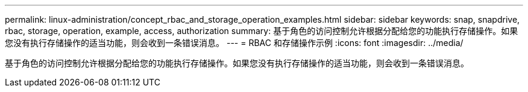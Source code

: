 ---
permalink: linux-administration/concept_rbac_and_storage_operation_examples.html 
sidebar: sidebar 
keywords: snap, snapdrive, rbac, storage, operation, example, access, authorization 
summary: 基于角色的访问控制允许根据分配给您的功能执行存储操作。如果您没有执行存储操作的适当功能，则会收到一条错误消息。 
---
= RBAC 和存储操作示例
:icons: font
:imagesdir: ../media/


[role="lead"]
基于角色的访问控制允许根据分配给您的功能执行存储操作。如果您没有执行存储操作的适当功能，则会收到一条错误消息。
